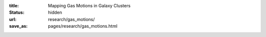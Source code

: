 :title: Mapping Gas Motions in Galaxy Clusters
:status: hidden
:url: research/gas_motions/
:save_as: pages/research/gas_motions.html

